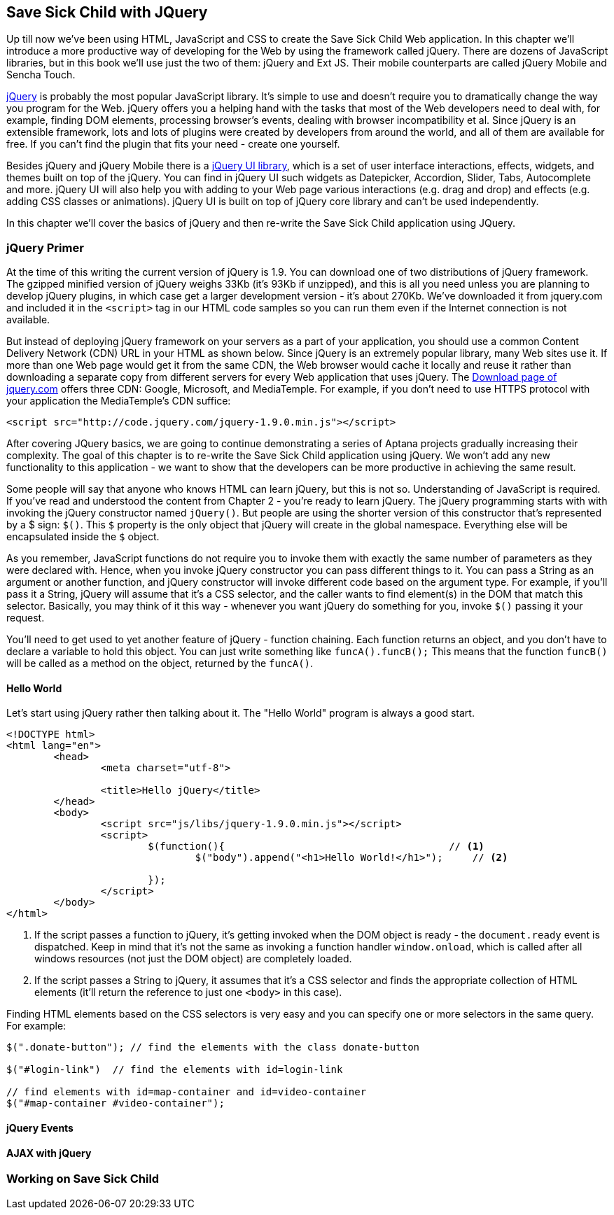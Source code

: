 == Save Sick Child with JQuery 

Up till now we've been using HTML, JavaScript and CSS to create the Save Sick Child Web application.  In this chapter we'll introduce a more productive way of developing for the Web by using the framework called jQuery.  There are dozens of JavaScript libraries, but in this book we'll use just the two of them: jQuery and Ext JS. Their mobile counterparts are called jQuery Mobile and Sencha Touch. 

http://jquery.com/[jQuery] is probably the most popular JavaScript library. It's simple to use and doesn't require you to dramatically change the way you program for the Web. jQuery offers you a helping hand with the tasks that most of the Web developers need to deal with, for example, finding DOM elements, processing browser's events, dealing with browser incompatibility et al. Since jQuery is an extensible framework, lots and lots of plugins were created by developers from around the world, and all of them are available for free. If you can't find the plugin that fits your need - create one yourself.

Besides jQuery and jQuery Mobile there is a http://jqueryui.com/[jQuery UI library], which is a set of user interface interactions, effects, widgets, and themes built on top of the jQuery. You can find in jQuery UI such widgets as Datepicker, Accordion, Slider, Tabs, Autocomplete and more. jQuery UI will also help you with adding to your Web page various interactions (e.g. drag and drop)  and effects (e.g. adding CSS classes or animations). jQuery UI is built on top of jQuery core library and can't be used independently. 

In this chapter we'll cover the basics of jQuery and then re-write the Save Sick Child application using JQuery.

=== jQuery Primer


At the time of this writing the current version of jQuery is 1.9. You can download one of two distributions of jQuery framework. The gzipped minified version of jQuery weighs 33Kb (it's 93Kb if unzipped), and this is all you need unless you are planning to develop jQuery plugins, in which case get a larger development version - it's about 270Kb. We've downloaded it from jquery.com and included it in the `<script>` tag in our HTML code samples so you can run them even if the Internet connection is not available. 

But instead of deploying jQuery framework on your servers as a part of your application, you should use a common Content Delivery Network (CDN) URL in your HTML as shown below. Since jQuery is an extremely popular library, many Web sites use it. If more than one Web page would get it from the same CDN, the Web browser would cache it locally and reuse it rather than downloading a separate copy from different servers for every Web application that uses jQuery. The http://jquery.com/download/[Download page of jquery.com] offers three CDN: Google, Microsoft, and MediaTemple. For example, if you don't need to use HTTPS protocol with your application the MediaTemple's CDN suffice:

[source, html]
----
<script src="http://code.jquery.com/jquery-1.9.0.min.js"></script>
----

After covering JQuery basics, we are going to continue demonstrating a series of Aptana projects gradually increasing their complexity. The goal of this chapter is to re-write the Save Sick Child application using jQuery. We won't add any new functionality to this application - we want to show that the developers can be more productive in achieving the same result.

Some people will say that anyone who knows HTML can learn jQuery, but this is not so. Understanding of JavaScript is required. If you've read and understood the content from Chapter 2 - you're ready to learn jQuery.  The jQuery programming starts with with invoking the jQuery constructor named `jQuery()`. But people are using the shorter version of this constructor that's represented by a $ sign: `$()`. This `$` property is the only object that jQuery will create in the global namespace. Everything else will be encapsulated inside the `$` object.  

As you remember, JavaScript functions do not require you to invoke them with exactly the same number of parameters as they were declared with. Hence, when you invoke jQuery constructor you can pass different things to it. You can pass a String as an argument or another function, and jQuery constructor will invoke different code based on the argument type. For example, if you'll pass it a String, jQuery will assume that it's a CSS selector, and the caller wants to find element(s) in the DOM that match this selector. Basically, you may think of it this way - whenever you want jQuery do something for you, invoke `$()` passing it your request.

You'll need to get used to yet another feature of jQuery - function chaining. Each function returns an object, and you don't have to declare a variable to hold this object. You can just write something like `funcA().funcB();` This means that the function `funcB()` will be called as a method on the object, returned by the `funcA()`. 

==== Hello World


Let's start using jQuery rather then talking about it. The "Hello World" program is always a good start. 

[source, html]
----
<!DOCTYPE html>
<html lang="en">
	<head>
		<meta charset="utf-8">
		
		<title>Hello jQuery</title>		
	</head>
	<body>
		<script src="js/libs/jquery-1.9.0.min.js"></script>
		<script>
			$(function(){                                      // <1>
				$("body").append("<h1>Hello World!</h1>");     // <2>
				
			});	
		</script>
	</body>
</html>


----

<1> If the script passes a function to jQuery, it's getting invoked when the DOM object is ready - the `document.ready` event is dispatched. Keep in mind that it's not the same as invoking a function handler `window.onload`, which is called after all windows resources (not just the DOM object) are completely  loaded. 

<2> If the script passes a String to jQuery, it assumes that it's a CSS selector and finds the appropriate collection of HTML elements (it'll return the reference to just one `<body>` in this case).

Finding HTML elements based on the CSS selectors is very easy and you can specify one or more selectors in the same query. For example:

[source, javascript]
----

$(".donate-button"); // find the elements with the class donate-button

$("#login-link")  // find the elements with id=login-link

// find elements with id=map-container and id=video-container 
$("#map-container #video-container");  
----

==== jQuery Events


==== AJAX with jQuery


=== Working on Save Sick Child 

